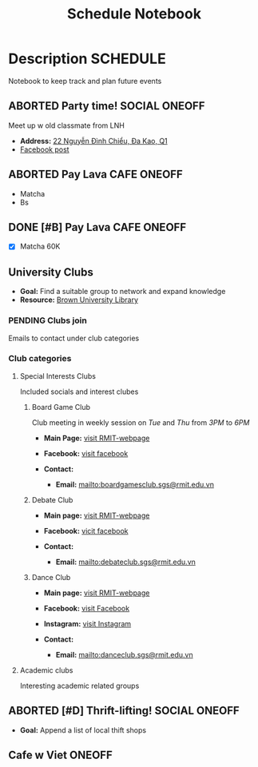 #+TITLE: Schedule Notebook

* Description :SCHEDULE:

Notebook to keep track and plan future events

** ABORTED Party time! :SOCIAL:ONEOFF:
CLOSED: [2024-10-04 Fri 00:29]

Meet up w old classmate from LNH

- *Address:*  [[https://www.google.com/maps/place/22+Nguy%E1%BB%85n+%C4%90%C3%ACnh+Chi%E1%BB%83u,+%C4%90a+Kao,+Qu%E1%BA%ADn+1,+H%E1%BB%93+Ch%C3%AD+Minh,+Vietnam/@10.7904284,106.7012801,19z/data=!4m6!3m5!1s0x317528b56a96a59b:0x5ce412e6d3b51fed!8m2!3d10.790454!4d106.7012343!16s%2Fg%2F11j0srtjg5?force=pwa&source=mlapk][22 Nguyễn Đình Chiểu, Đa Kao, Q1]]
- [[https://www.facebook.com/groups/606650666139872/permalink/2987987958006119/?mibextid=rS40aB7S9Ucbxw6v][Facebook post]]

** ABORTED Pay Lava :CAFE:ONEOFF:
CLOSED: [2024-10-02 Wed 23:46] DEADLINE: <2024-10-02 Wed 22:00>

- Matcha
- Bs

** DONE [#B] Pay Lava :CAFE:ONEOFF:
CLOSED: [2024-10-05 Sat 20:36] DEADLINE: <2024-10-05 Sat 19:00 -2h>

- [X] Matcha 60K

** University Clubs

- *Goal:* Find a suitable group to network and expand knowledge
- *Resource:* [[https://libguides.brown.edu/evaluate/Read][Brown University Library]]

*** PENDING Clubs join

Emails to contact under club categories

*** Club categories

**** Special Interests Clubs

Included socials and interest clubes 

***** Board Game Club

Club meeting in weekly session on /Tue/ and /Thu/ from /3PM/ to /6PM/

- *Main Page:* [[https://www.rmit.edu.vn/students/campus-life/clubs/saigon-south-campus-clubs/social-and-special-interest-clubs/boardgames-club][visit RMIT-webpage]]
- *Facebook:* [[https://www.facebook.com/RMITBGC/][visit facebook]]

- *Contact:*
  - *Email:* mailto:boardgamesclub.sgs@rmit.edu.vn

***** Debate Club

- *Main page:* [[https://www.rmit.edu.vn/students/campus-life/clubs/saigon-south-campus-clubs/social-and-special-interest-clubs/debate-club][visit RMIT-webpage]]
- *Facebook:* [[https://www.facebook.com/rmitsgsdebateclub][vicit facebook]]

- *Contact:*
  - *Email:* mailto:debateclub.sgs@rmit.edu.vn

***** Dance Club

- *Main page:* [[https://www.rmit.edu.vn/students/campus-life/clubs/saigon-south-campus-clubs/creative-collectives-clubs/dance-club][visit RMIT-webpage]]
- *Facebook:* [[https://www.facebook.com/rmitsaigondanceclub][visit Facebook]]
- *Instagram:* [[https://www.instagram.com/rmitsgs.danceclub][visit Instagram]]

- *Contact:*
  - *Email:* mailto:danceclub.sgs@rmit.edu.vn

**** Academic clubs

Interesting academic related groups

** ABORTED [#D] Thrift-lifting! :SOCIAL:ONEOFF:
CLOSED: [2024-10-09 Wed 21:42] DEADLINE: <2024-10-08 Tue 19:00> SCHEDULED: <2024-10-10 Thu 16:00>

- *Goal:* Append a list of local thift shops

** Cafe w Viet :ONEOFF:
SCHEDULED: <2024-10-10 Thu 18:00>

